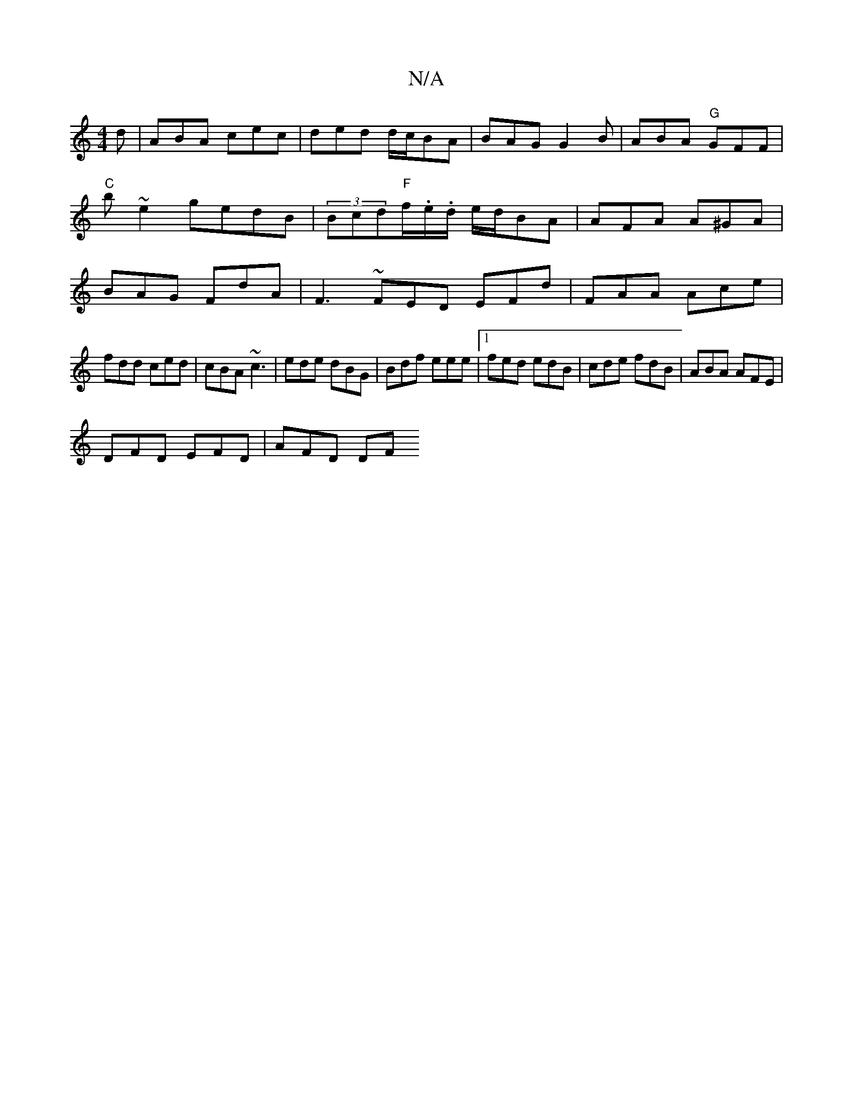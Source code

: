 X:1
T:N/A
M:4/4
R:N/A
K:Cmajor
d|ABA cec|ded d/c/BA | BAG G2B | ABA "G"GFF | "C"b~e2 gedB|(3Bcd"F"f/.e/.d/ e/d/BA | AFA A^GA | BAG FdA | F3 ~FED EFd|FAA Ace|
fdd ced|cBA ~c3|ede dBG|Bdf eee|1 fed edB|cde fdB|ABA AFE|
DFD EFD|AFD DF